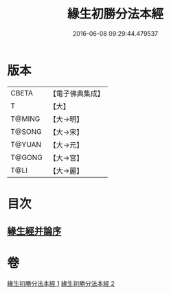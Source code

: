 #+TITLE: 緣生初勝分法本經 
#+DATE: 2016-06-08 09:29:44.479537

* 版本
 |     CBETA|【電子佛典集成】|
 |         T|【大】     |
 |    T@MING|【大→明】   |
 |    T@SONG|【大→宋】   |
 |    T@YUAN|【大→元】   |
 |    T@GONG|【大→宮】   |
 |      T@LI|【大→麗】   |

* 目次
** [[file:KR6i0410_002.txt::002-0837a26][緣生經并論序]]

* 卷
[[file:KR6i0410_001.txt][緣生初勝分法本經 1]]
[[file:KR6i0410_002.txt][緣生初勝分法本經 2]]

